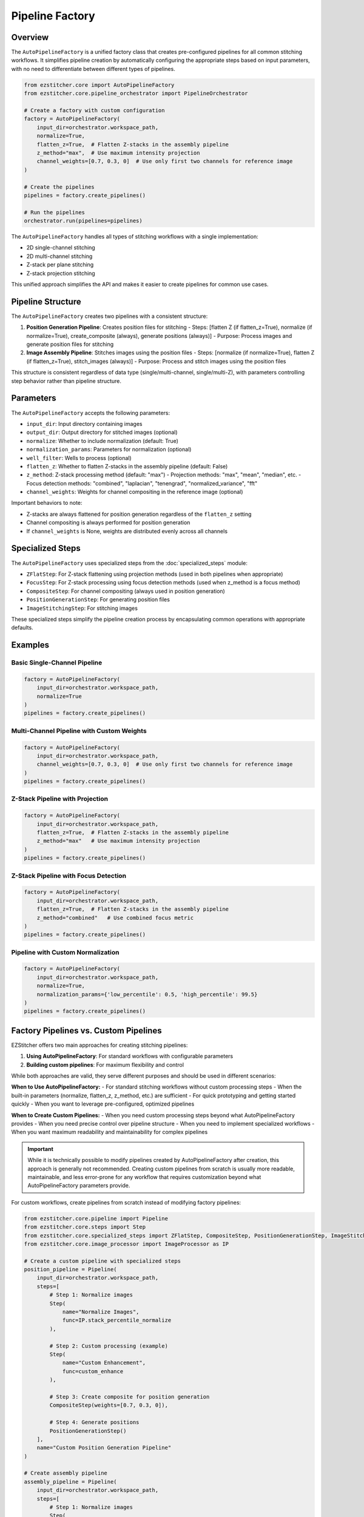 .. _pipeline-factory-concept:

===============
Pipeline Factory
===============

.. _pipeline-factory-overview:

Overview
--------

The ``AutoPipelineFactory`` is a unified factory class that creates pre-configured pipelines for all common stitching workflows. It simplifies pipeline creation by automatically configuring the appropriate steps based on input parameters, with no need to differentiate between different types of pipelines.

.. code-block:: python

    from ezstitcher.core import AutoPipelineFactory
    from ezstitcher.core.pipeline_orchestrator import PipelineOrchestrator

    # Create a factory with custom configuration
    factory = AutoPipelineFactory(
        input_dir=orchestrator.workspace_path,
        normalize=True,
        flatten_z=True,  # Flatten Z-stacks in the assembly pipeline
        z_method="max",  # Use maximum intensity projection
        channel_weights=[0.7, 0.3, 0]  # Use only first two channels for reference image
    )

    # Create the pipelines
    pipelines = factory.create_pipelines()

    # Run the pipelines
    orchestrator.run(pipelines=pipelines)

The ``AutoPipelineFactory`` handles all types of stitching workflows with a single implementation:

- 2D single-channel stitching
- 2D multi-channel stitching
- Z-stack per plane stitching
- Z-stack projection stitching

This unified approach simplifies the API and makes it easier to create pipelines for common use cases.

.. _pipeline-factory-structure:

Pipeline Structure
-----------------

The ``AutoPipelineFactory`` creates two pipelines with a consistent structure:

1. **Position Generation Pipeline**: Creates position files for stitching
   - Steps: [flatten Z (if flatten_z=True), normalize (if normalize=True), create_composite (always), generate positions (always)]
   - Purpose: Process images and generate position files for stitching

2. **Image Assembly Pipeline**: Stitches images using the position files
   - Steps: [normalize (if normalize=True), flatten Z (if flatten_z=True), stitch_images (always)]
   - Purpose: Process and stitch images using the position files

This structure is consistent regardless of data type (single/multi-channel, single/multi-Z), with parameters controlling step behavior rather than pipeline structure.

.. _pipeline-factory-parameters:

Parameters
---------

The ``AutoPipelineFactory`` accepts the following parameters:

- ``input_dir``: Input directory containing images
- ``output_dir``: Output directory for stitched images (optional)
- ``normalize``: Whether to include normalization (default: True)
- ``normalization_params``: Parameters for normalization (optional)
- ``well_filter``: Wells to process (optional)
- ``flatten_z``: Whether to flatten Z-stacks in the assembly pipeline (default: False)
- ``z_method``: Z-stack processing method (default: "max")
  - Projection methods: "max", "mean", "median", etc.
  - Focus detection methods: "combined", "laplacian", "tenengrad", "normalized_variance", "fft"
- ``channel_weights``: Weights for channel compositing in the reference image (optional)

Important behaviors to note:

- Z-stacks are always flattened for position generation regardless of the ``flatten_z`` setting
- Channel compositing is always performed for position generation
- If ``channel_weights`` is None, weights are distributed evenly across all channels

.. _pipeline-factory-specialized-steps:

Specialized Steps
---------------

The ``AutoPipelineFactory`` uses specialized steps from the :doc:`specialized_steps` module:

- ``ZFlatStep``: For Z-stack flattening using projection methods (used in both pipelines when appropriate)
- ``FocusStep``: For Z-stack processing using focus detection methods (used when z_method is a focus method)
- ``CompositeStep``: For channel compositing (always used in position generation)
- ``PositionGenerationStep``: For generating position files
- ``ImageStitchingStep``: For stitching images

These specialized steps simplify the pipeline creation process by encapsulating common operations with appropriate defaults.

.. _pipeline-factory-examples:

Examples
-------

Basic Single-Channel Pipeline
^^^^^^^^^^^^^^^^^^^^^^^^^^^

.. code-block:: python

    factory = AutoPipelineFactory(
        input_dir=orchestrator.workspace_path,
        normalize=True
    )
    pipelines = factory.create_pipelines()

Multi-Channel Pipeline with Custom Weights
^^^^^^^^^^^^^^^^^^^^^^^^^^^^^^^^^^^^^^^

.. code-block:: python

    factory = AutoPipelineFactory(
        input_dir=orchestrator.workspace_path,
        channel_weights=[0.7, 0.3, 0]  # Use only first two channels for reference image
    )
    pipelines = factory.create_pipelines()

Z-Stack Pipeline with Projection
^^^^^^^^^^^^^^^^^^^^^^^^^^^^^

.. code-block:: python

    factory = AutoPipelineFactory(
        input_dir=orchestrator.workspace_path,
        flatten_z=True,  # Flatten Z-stacks in the assembly pipeline
        z_method="max"   # Use maximum intensity projection
    )
    pipelines = factory.create_pipelines()

Z-Stack Pipeline with Focus Detection
^^^^^^^^^^^^^^^^^^^^^^^^^^^^^^^

.. code-block:: python

    factory = AutoPipelineFactory(
        input_dir=orchestrator.workspace_path,
        flatten_z=True,  # Flatten Z-stacks in the assembly pipeline
        z_method="combined"   # Use combined focus metric
    )
    pipelines = factory.create_pipelines()

Pipeline with Custom Normalization
^^^^^^^^^^^^^^^^^^^^^^^^^^^^^^^

.. code-block:: python

    factory = AutoPipelineFactory(
        input_dir=orchestrator.workspace_path,
        normalize=True,
        normalization_params={'low_percentile': 0.5, 'high_percentile': 99.5}
    )
    pipelines = factory.create_pipelines()

.. _pipeline-factory-vs-custom:

Factory Pipelines vs. Custom Pipelines
-----------------------------------

EZStitcher offers two main approaches for creating stitching pipelines:

1. **Using AutoPipelineFactory**: For standard workflows with configurable parameters
2. **Building custom pipelines**: For maximum flexibility and control

While both approaches are valid, they serve different purposes and should be used in different scenarios:

**When to Use AutoPipelineFactory:**
- For standard stitching workflows without custom processing steps
- When the built-in parameters (normalize, flatten_z, z_method, etc.) are sufficient
- For quick prototyping and getting started quickly
- When you want to leverage pre-configured, optimized pipelines

**When to Create Custom Pipelines:**
- When you need custom processing steps beyond what AutoPipelineFactory provides
- When you need precise control over pipeline structure
- When you need to implement specialized workflows
- When you want maximum readability and maintainability for complex pipelines

.. important::
   While it is technically possible to modify pipelines created by AutoPipelineFactory after creation,
   this approach is generally not recommended. Creating custom pipelines from scratch is usually more
   readable, maintainable, and less error-prone for any workflow that requires customization beyond
   what AutoPipelineFactory parameters provide.

For custom workflows, create pipelines from scratch instead of modifying factory pipelines:

.. code-block:: python

    from ezstitcher.core.pipeline import Pipeline
    from ezstitcher.core.steps import Step
    from ezstitcher.core.specialized_steps import ZFlatStep, CompositeStep, PositionGenerationStep, ImageStitchingStep
    from ezstitcher.core.image_processor import ImageProcessor as IP

    # Create a custom pipeline with specialized steps
    position_pipeline = Pipeline(
        input_dir=orchestrator.workspace_path,
        steps=[
            # Step 1: Normalize images
            Step(
                name="Normalize Images",
                func=IP.stack_percentile_normalize
            ),

            # Step 2: Custom processing (example)
            Step(
                name="Custom Enhancement",
                func=custom_enhance
            ),

            # Step 3: Create composite for position generation
            CompositeStep(weights=[0.7, 0.3, 0]),

            # Step 4: Generate positions
            PositionGenerationStep()
        ],
        name="Custom Position Generation Pipeline"
    )

    # Create assembly pipeline
    assembly_pipeline = Pipeline(
        input_dir=orchestrator.workspace_path,
        steps=[
            # Step 1: Normalize images
            Step(
                name="Normalize Images",
                func=IP.stack_percentile_normalize
            ),

            # Step 2: Flatten Z-stacks (if needed)
            ZFlatStep(method="max"),

            # Step 3: Stitch images
            ImageStitchingStep()
        ],
        name="Custom Assembly Pipeline"
    )

    # Run the pipelines
    orchestrator.run(pipelines=[position_pipeline, assembly_pipeline])

This approach provides several benefits:

1. **Readability**: The pipeline structure is explicit and easy to understand
2. **Maintainability**: Changes can be made directly to the pipeline definition
3. **Flexibility**: Complete control over each step and its parameters
4. **Robustness**: No risk of unexpected behavior from modifying factory pipelines

.. seealso::
   - :doc:`pipeline` for more information about pipelines
   - :doc:`specialized_steps` for more information about specialized steps
   - :doc:`../user_guide/basic_usage` for beginner examples
   - :doc:`../user_guide/intermediate_usage` for intermediate examples
